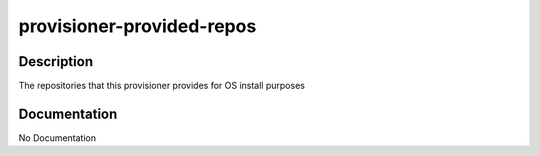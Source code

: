 ==========================
provisioner-provided-repos
==========================

Description
===========
The repositories that this provisioner provides for OS install purposes

Documentation
=============

No Documentation
